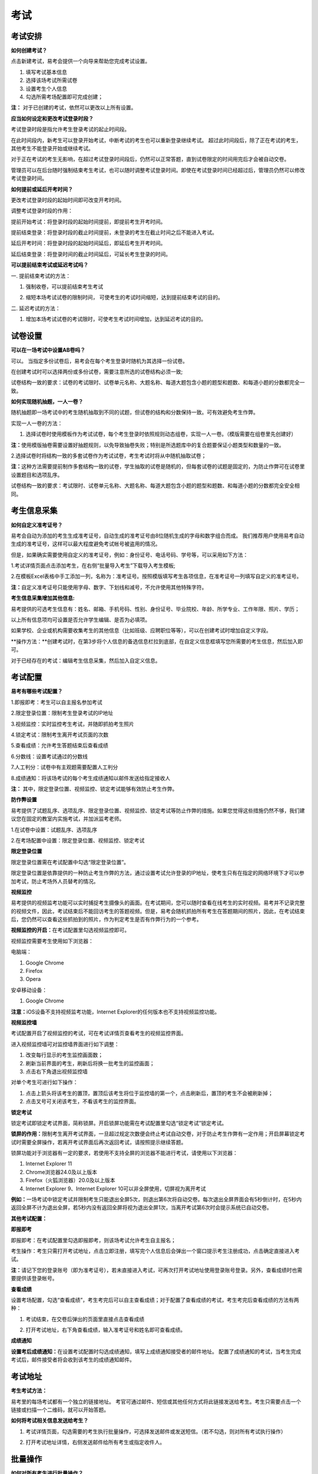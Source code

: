 考试
=======

考试安排
----------

**如何创建考试？**

点击新建考试，易考会提供一个向导来帮助您完成考试设置。

1. 填写考试基本信息

2. 选择该场考试所需试卷

3. 设置考生个人信息

4. 勾选所需考场配置即可完成创建；

**注：** 对于已创建的考试，依然可以更改以上所有设置。

**应当如何设定和更改考试登录时段？**

考试登录时段是指允许考生登录考试的起止时间段。

在此时间段内，新考生可以登录开始考试，中断考试的考生也可以重新登录继续考试。
超过此时间段后，除了正在考试的考生，其他考生不能登录开始或继续考试。

对于正在考试的考生无影响，在超过考试登录时间段后，仍然可以正常答题，直到试卷限定的时间用完后才会被自动交卷。

管理员可以在后台随时强制结束考生考试，也可以随时调整考试登录时间。即使在考试登录时间已经超过后，管理员仍然可以修改考试登录时间。

.. image:: _static/image021.png

**如何提前或延后开考时间？**

更改考试登录时段的起始时间即可改变开考时间。

调整考试登录时段的作用：

提前开始考试：将登录时段的起始时间提前，即提前考生开考时间。

提前结束登录：将登录时段的截止时间提前，未登录的考生在截止时间之后不能进入考试。

延后开考时间：将登录时段的起始时间延后，即延后考生开考时间。

延后结束登录：将登录时间的截止时间延后，可延长考生登录的时间。

**可以提前结束考试或延迟考试吗？**

一. 提前结束考试的方法：

1. 强制收卷，可以提前结束考生考试

.. image:: _static/image035.png

2. 缩短本场考试试卷的限制时间， 可使考生的考试时间缩短，达到提前结束考试的目的。

.. image:: _static/image037.png

二. 延迟考试的方法：

1. 增加本场考试试卷的考试限时，可使考生考试时间增加，达到延迟考试的目的。

试卷设置
----------

**可以在一场考试中设置AB卷吗？**

可以。
当指定多份试卷后，易考会在每个考生登录时随机为其选择一份试卷。

在创建考试时可以选择两份或多份试卷，需要注意所选的试卷结构必须一致;

试卷结构一致的要求：试卷的考试限时、试卷单元名称、大题名称、每道大题包含小题的题型和题数、和每道小题的分数都完全一致。

**如何实现随机抽题，一人一卷？**

随机抽题即一场考试中的考生随机抽取到不同的试题，但试卷的结构和分数保持一致。可有效避免考生作弊。

实现一人一卷的方法：

1. 选择试卷时使用模板作为考试试卷，每个考生登录时依照规则动态组卷，实现一人一卷。（模版需要在组卷里先创建好）

**注：**\使用模版抽卷需要设置好抽题规则，以免导致抽卷失败；特别是所选题库中的复合题要保证小题类型和数量的一致。

.. image:: _static/image031.png

2.选择试卷时将结构一致的多套试卷作为考试试卷，考生考试时将从中随机抽取试卷；

**注：**\这种方法需要提前制作多套结构一致的试卷，学生抽取的试卷是随机的，但每套试卷的试题是固定的，为防止作弊可在试卷里设置题目和选项乱序。

试卷结构一致的要求：考试限时、试卷单元名称、大题名称、每道大题包含小题的题型和题数、和每道小题的分数都完全安全相同。

考生信息采集
------------

**如何自定义准考证号？**

易考会自动为添加的考生生成准考证号，自动生成的准考证号由8位随机生成的字母和数字组合而成。
我们推荐用户使用易考自动生成的准考证号，这样可以最大程度避免考试帐号被盗用的情况。

但是，如果确实需要使用自定义的准考证号，例如：身份证号、电话号码、学号等，可以采用如下方法：

1.考试详情页面点击添加考生，在右侧“批量导入考生”下载导入考生模板;

2.在模板Excel表格中手工添加一列，名称为：准考证号。按照模版填写考生各项信息，在准考证号一列填写自定义的准考证号。

**注：**\自定义准考证号只能使用字母、数字、下划线和减号，不允许使用其他特殊字符。

.. image:: _static/image023.png

**考生信息采集增加其他信息:**

易考提供的可选考生信息有：姓名、邮箱、手机号码、性别、身份证号、毕业院校、年龄、所学专业、工作年限、照片、学历；

以上所有信息项均可设置是否允许学生编辑、是否为必填项。

如果学校、企业或机构需要收集考生的其他信息（比如班级、应聘职位等等），可以在创建考试时增加自定义字段。

**操作方法：**创建考试时，在第3步将个人信息的备选信息栏拉到底部，在自定义信息框填写您所需要的考生信息，然后加入即可。

.. image:: _static/image025.png

对于已经存在的考试：编辑考生信息采集，然后加入自定义信息。

.. image:: _static/image027.png

考试配置
---------

**易考有哪些考试配置？**

1.即报即考：考生可以自主报名参加考试

2.限定登录位置：限制考生登录考试的IP地址

3.视频监控：实时监控考生考试，并随即抓拍考生照片

4.锁定考试：限制考生离开考试页面的次数

5.查看成绩：允许考生答题结束后查看成绩

6.分数线：设置考试通过的分数线

7.人工判分：试卷中有主观题需要配置人工判分

8.成绩通知：将该场考试的每个考生成绩通知以邮件发送给指定接收人

**注：** 其中，限定登录位置、视频监控、锁定考试能够有效防止考生作弊。

**防作弊设置**

易考提供了试题乱序、选项乱序、限定登录位置、视频监控、锁定考试等防止作弊的措施。如果您觉得这些措施仍然不够，我们建议您在固定的教室内实施考试，并加派监考老师。

1.在试卷中设置：试题乱序、选项乱序

.. image:: _static/image039.png

2.在考场配置中设置：限定登录位置、视频监控、锁定考试

.. image:: _static/image041.png

**限定登录位置**

限定登录位置需在考试配置中勾选“限定登录位置”。

限定登录位置是依靠提供的一种防止考生作弊的方法，通过设置考试允许登录的IP地址，使考生只有在指定的网络环境下才可以参加考试，防止考场外人员替考的情况。

**视频监控**

易考提供的视频监考功能可以实时捕捉考生摄像头的画面。在考试期间，您可以随时查看在线考生的实时视频。易考并不记录完整的视频文件，因此，考试结束后不能回访考生的答题视频。但是，易考会随机抓拍所有考生在答题期间的照片，因此，在考试结束后，您仍然可以查看这些抓拍到的照片，作为判定考生是否有作弊行为的一个参考。

**视频监控的开启：**\在考试配置里勾选视频监控即可。

视频监控需要考生使用如下浏览器：

电脑端：

1. Google Chrome
2. Firefox
3. Opera

安卓移动设备：

1. Google Chrome

**注意：**\iOS设备不支持视频监考功能，Internet Explorer的任何版本也不支持视频监控功能。

**视频监控墙**

考试配置开启了视频监控的考试，可在考试详情页查看考生的视频监控界面。

.. image:: _static/jiankong.png

进入视频监控墙可对监控墙界面进行如下调整：

1. 改变每行显示的考生监控画面数；
2. 刷新当前界面的考生，刷新后将换一批考生的监控画面；
3. 点击右下角退出视频监控墙

.. image:: _static/2.png

对单个考生可进行如下操作：

1. 点击上箭头将该考生的置顶，置顶后该考生将位于监控墙的第一个，点击刷新后，置顶的考生不会被刷新掉；
2. 点击叉号可关闭该考生，不看该考生的监控界面。

.. image:: _static/ge.png

**锁定考试**

锁定考试即锁定考试界面，简称锁屏。开启锁屏功能需在考试配置里勾选“锁定考试”锁定考试。

**锁屏的作用：**\限制考生离开考试界面，一旦超过规定次数便会终止考试自动交卷，对于防止考生作弊有一定作用；开启屏幕锁定考试时需要全屏操作，若离开考试界面后再次返回考试，请按照提示继续答题。

锁屏功能对于浏览器有一定的要求，若使用不支持全屏的浏览器不能进行考试，请使用以下浏览器：

1. Internet Explorer 11
2. Chrome浏览器24.0及以上版本
3. Firefox（火狐浏览器）20.0及以上版本
4. Internet Explorer 9、Internet Explorer 10可以非全屏使用，切屏视为离开考试

**例如：**\一场考试中锁定考试并限制考生只能退出全屏5次，则退出第6次将自动交卷。每次退出全屏界面会有5秒倒计时，在5秒内返回全屏不计为退出全屏，若5秒内没有返回全屏将视为退出全屏1次，当离开考试第6次时会提示系统已自动交卷。

.. image:: _static/5.png
.. image:: _static/0.png
.. image:: _static/00.png

**其他考试配置：**

**即报即考**

即报即考：在考试配置里勾选即报即考，则该场考试允许考生自主报名；

考生操作：考生只需打开考试地址，点击立即注册，填写完个人信息后会弹出一个窗口提示考生注册成功，点击确定直接进入考试。

.. image:: _static/image050.png

**注：**\请记下您的登录账号（即为准考证号），若未直接进入考试，可再次打开考试地址使用登录账号登录。另外，查看成绩时也需要提供该登录帐号。

.. image:: _static/image052.png

**查看成绩**

设置考场配置，勾选“查看成绩”，考生考完后可以自主查看成绩；对于配置了查看成绩的考试，考生考完后查看成绩的方法有两种：

1. 考试结束，在交卷后弹出的页面里直接点击查看成绩

.. image:: _static/image054.png

2. 打开考试地址，右下角查看成绩，输入准考证号和姓名即可查看成绩。

.. image:: _static/image055.png

**成绩通知**

**设置考后成绩通知：**\在设置考试配置时勾选成绩通知，填写上成绩通知接受者的邮件地址。 配置了成绩通知的考试，当考生完成考试后，邮件接受者将会收到该考生的成绩通知邮件。

.. image:: _static/image057.png

考试地址
--------

**考生考试方法：**

易考里的每场考试都有一个独立的链接地址。
考官可通过邮件、短信或其他任何方式将此链接发送给考生。考生只需要点击一个链接或扫描一个二维码，就可以开始答题。

**如何将考试相关信息发送给考生？**

1. 考试详情页面，勾选需要的考生执行批量操作，可选择发送邮件或发送短信。（若不勾选，则对所有考试执行操作） 

.. image:: _static/image013.png

2. 打开考试地址详情，右侧发送邮件给所有考生或指定收件人。

.. image:: _static/image015.png

批量操作
--------

**如何对所有考生进行批量操作？**

批量操作可以选择部分考生或所有考生进行以下操作：\**导出明细、删除考生、发送邮件、发送短信、强制收卷**\。

对所有考生批量操作的方法如下:

1. 直接勾选所有考生，即可对所有考生执行批量操作;

2. 不勾选任何考生，默认对所有考生执行操作。

人工阅卷
----------

**人工阅卷支持哪些题型？**

对于一些没有固定答案的试题，需要对考试配置人工阅卷，在考生结束考试后由阅卷老师来进行判分。
人工阅卷支持的题型有：简答题、填空题、录音题（包括复合题中的简答、填空、录音题）。

**如何让多名判分老师分担人工阅卷工作？**

若一场考试结束后需要多名老师进行人工判分，易考建议您使用以下方法：

打开考试详情页，选择导出明细，下载考生明细表，打开该表可以看见每个考生会有一个判分连接，分发给不同的老师即可。

.. image:: _static/image033.png

分析报告
---------

**考试分析报告有什么用途？如何获取考试分析报告？**

考试分析报告：对该场考试的答题情况、试卷情况和考生情况的信息统计。

考试分析报告的作用：

1.统计考试人数、完成人数、未完成人数以及缺考人数；

2.统计考试中每套试卷的使用率；

3.分析每套试卷的答题时长；

4.统计考生的得分分布状态；

5.对使用的每套试卷进行分析，给出每道试题的正确率、选择项分布率、平均答题时间、平均得分等统计结果。

**考试报告获取方法：** 打开考试详情页面，查看考试报告即可。

.. image:: _static/baogao.png

**试题解析获取方法：** 查看考试报告，下拉找到试卷分析，点击右侧试题解析即可查看该套试卷的试题分析。

.. image:: _static/shiti.png

.. image:: _static/shijuan.png

**注意：** 已结束的考试才可以生成考试报告，若考试登录时间还未过期，更改登录结束时间，变为已过期的考试即可生成考试报告。

**测评类考试结束后，为什么有些考生没有生成考生报告？**

个性测评类考试会为每个考生生成一份测评报告（例如Saville测评），需要考生完整的完成所有问卷问题，如果考生没有全部完成，就不能正常的生成测评报告。

**注：** 若考生被强制收卷也不能正常生成考试报告。


